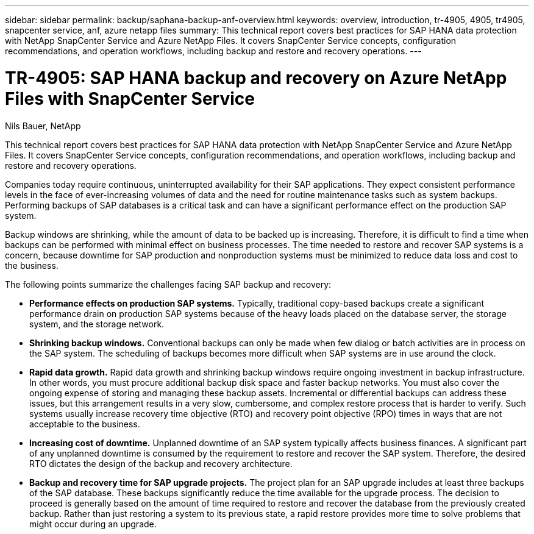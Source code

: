 ---
sidebar: sidebar
permalink: backup/saphana-backup-anf-overview.html
keywords: overview, introduction, tr-4905, 4905, tr4905, snapcenter service, anf, azure netapp files
summary: This technical report covers best practices for SAP HANA data protection with NetApp SnapCenter Service and Azure NetApp Files. It covers SnapCenter Service concepts, configuration recommendations, and operation workflows, including backup and restore and recovery operations.
---

= TR-4905: SAP HANA backup and recovery on Azure NetApp Files with SnapCenter Service
:hardbreaks:
:nofooter:
:icons: font
:linkattrs:
:imagesdir: ../media

//
// This file was created with NDAC Version 2.0 (August 17, 2020)
//
// 2021-10-07 09:49:08.405356
//

Nils Bauer, NetApp

This technical report covers best practices for SAP HANA data protection with NetApp SnapCenter Service and Azure NetApp Files. It covers SnapCenter Service concepts, configuration recommendations, and operation workflows, including backup and restore and recovery operations.

Companies today require continuous, uninterrupted availability for their SAP applications. They expect consistent performance levels in the face of ever-increasing volumes of data and the need for routine maintenance tasks such as system backups. Performing backups of SAP databases is a critical task and can have a significant performance effect on the production SAP system.

Backup windows are shrinking, while the amount of data to be backed up is increasing. Therefore, it is difficult to find a time when backups can be performed with minimal effect on business processes. The time needed to restore and recover SAP systems is a concern, because downtime for SAP production and nonproduction systems must be minimized to reduce data loss and cost to the business.

The following points summarize the challenges facing SAP backup and recovery:

* *Performance effects on production SAP systems.* Typically, traditional copy-based backups create a significant performance drain on production SAP systems because of the heavy loads placed on the database server, the storage system, and the storage network.
* *Shrinking backup windows.* Conventional backups can only be made when few dialog or batch activities are in process on the SAP system. The scheduling of backups becomes more difficult when SAP systems are in use around the clock.
* *Rapid data growth.* Rapid data growth and shrinking backup windows require ongoing investment in backup infrastructure.  In other words, you must procure additional backup disk space and faster backup networks. You must also cover the ongoing expense of storing and managing these backup assets. Incremental or differential backups can address these issues,  but this arrangement results in a very slow, cumbersome, and complex restore process that is harder to verify. Such systems usually increase recovery time objective (RTO) and recovery point objective (RPO) times in ways that are not acceptable to the business.
* *Increasing cost of downtime.* Unplanned downtime of an SAP system typically affects business finances. A significant part of any unplanned downtime is consumed by the requirement to restore and recover the SAP system. Therefore, the desired RTO dictates the design of the backup and recovery architecture.
* *Backup and recovery time for SAP upgrade projects.* The project plan for an SAP upgrade includes at least three backups of the SAP database. These backups significantly reduce the time available for the upgrade process. The decision to proceed is generally based on the amount of time required to restore and recover the database from the previously created backup. Rather than just restoring a system to its previous state, a rapid restore provides more time to solve problems that might occur during an upgrade.


